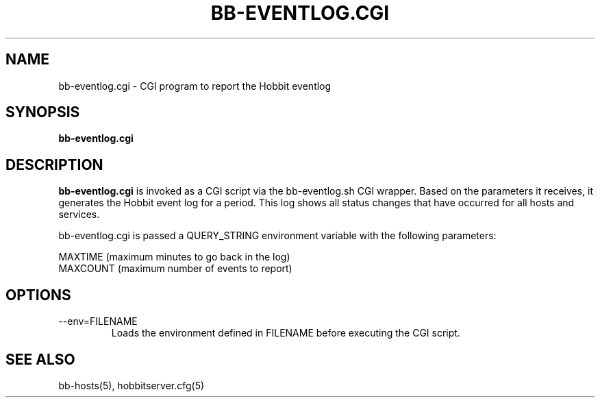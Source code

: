 .TH BB-EVENTLOG.CGI 1 "Version 4.2: 16 Apr 2006" "Hobbit Monitor"
.SH NAME
bb-eventlog.cgi \- CGI program to report the Hobbit eventlog
.SH SYNOPSIS
.B "bb-eventlog.cgi"

.SH DESCRIPTION
\fBbb-eventlog.cgi\fR
is invoked as a CGI script via the bb-eventlog.sh CGI wrapper.
Based on the parameters it receives, it generates the
Hobbit event log for a period. This log shows all status
changes that have occurred for all hosts and services.

bb-eventlog.cgi is passed a QUERY_STRING environment variable 
with the following parameters:

   MAXTIME (maximum minutes to go back in the log)
   MAXCOUNT (maximum number of events to report)

.SH OPTIONS
.IP "--env=FILENAME"
Loads the environment defined in FILENAME before executing the CGI script.

.SH "SEE ALSO"
bb-hosts(5), hobbitserver.cfg(5)

